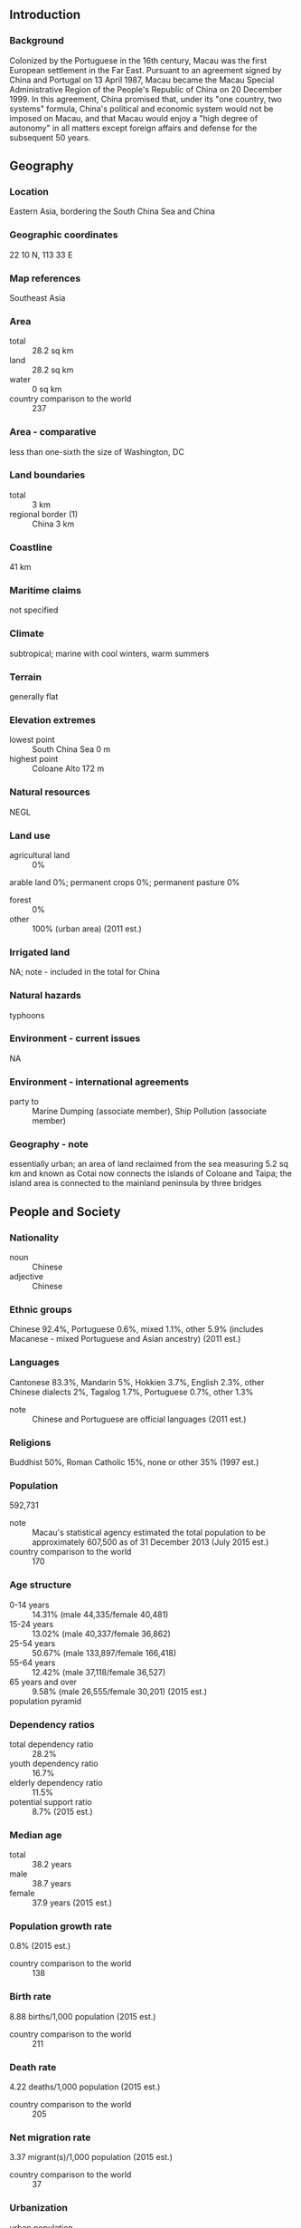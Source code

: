** Introduction
*** Background
Colonized by the Portuguese in the 16th century, Macau was the first European settlement in the Far East. Pursuant to an agreement signed by China and Portugal on 13 April 1987, Macau became the Macau Special Administrative Region of the People's Republic of China on 20 December 1999. In this agreement, China promised that, under its "one country, two systems" formula, China's political and economic system would not be imposed on Macau, and that Macau would enjoy a "high degree of autonomy" in all matters except foreign affairs and defense for the subsequent 50 years.
** Geography
*** Location
Eastern Asia, bordering the South China Sea and China
*** Geographic coordinates
22 10 N, 113 33 E
*** Map references
Southeast Asia
*** Area
- total :: 28.2 sq km
- land :: 28.2 sq km
- water :: 0 sq km
- country comparison to the world :: 237
*** Area - comparative
less than one-sixth the size of Washington, DC
*** Land boundaries
- total :: 3 km
- regional border (1) :: China 3 km
*** Coastline
41 km
*** Maritime claims
not specified
*** Climate
subtropical; marine with cool winters, warm summers
*** Terrain
generally flat
*** Elevation extremes
- lowest point :: South China Sea 0 m
- highest point :: Coloane Alto 172 m
*** Natural resources
NEGL
*** Land use
- agricultural land :: 0%
arable land 0%; permanent crops 0%; permanent pasture 0%
- forest :: 0%
- other :: 100% (urban area) (2011 est.)
*** Irrigated land
NA; note - included in the total for China
*** Natural hazards
typhoons
*** Environment - current issues
NA
*** Environment - international agreements
- party to :: Marine Dumping (associate member), Ship Pollution (associate member)
*** Geography - note
essentially urban; an area of land reclaimed from the sea measuring 5.2 sq km and known as Cotai now connects the islands of Coloane and Taipa; the island area is connected to the mainland peninsula by three bridges
** People and Society
*** Nationality
- noun :: Chinese
- adjective :: Chinese
*** Ethnic groups
Chinese 92.4%, Portuguese 0.6%, mixed 1.1%, other 5.9% (includes Macanese - mixed Portuguese and Asian ancestry) (2011 est.)
*** Languages
Cantonese 83.3%, Mandarin 5%, Hokkien 3.7%, English 2.3%, other Chinese dialects 2%, Tagalog 1.7%, Portuguese 0.7%, other 1.3%
- note :: Chinese and Portuguese are official languages (2011 est.)
*** Religions
Buddhist 50%, Roman Catholic 15%, none or other 35% (1997 est.)
*** Population
592,731
- note :: Macau's statistical agency estimated the total population to be approximately 607,500 as of 31 December 2013 (July 2015 est.)
- country comparison to the world :: 170
*** Age structure
- 0-14 years :: 14.31% (male 44,335/female 40,481)
- 15-24 years :: 13.02% (male 40,337/female 36,862)
- 25-54 years :: 50.67% (male 133,897/female 166,418)
- 55-64 years :: 12.42% (male 37,118/female 36,527)
- 65 years and over :: 9.58% (male 26,555/female 30,201) (2015 est.)
- population pyramid ::  
*** Dependency ratios
- total dependency ratio :: 28.2%
- youth dependency ratio :: 16.7%
- elderly dependency ratio :: 11.5%
- potential support ratio :: 8.7% (2015 est.)
*** Median age
- total :: 38.2 years
- male :: 38.7 years
- female :: 37.9 years (2015 est.)
*** Population growth rate
0.8% (2015 est.)
- country comparison to the world :: 138
*** Birth rate
8.88 births/1,000 population (2015 est.)
- country comparison to the world :: 211
*** Death rate
4.22 deaths/1,000 population (2015 est.)
- country comparison to the world :: 205
*** Net migration rate
3.37 migrant(s)/1,000 population (2015 est.)
- country comparison to the world :: 37
*** Urbanization
- urban population :: 100% of total population (2015)
- rate of urbanization :: 1.78% annual rate of change (2010-15 est.)
*** Sex ratio
- at birth :: 1.05 male(s)/female
- 0-14 years :: 1.1 male(s)/female
- 15-24 years :: 1.09 male(s)/female
- 25-54 years :: 0.81 male(s)/female
- 55-64 years :: 1.02 male(s)/female
- 65 years and over :: 0.88 male(s)/female
- total population :: 0.91 male(s)/female (2015 est.)
*** Infant mortality rate
- total :: 3.12 deaths/1,000 live births
- male :: 3.27 deaths/1,000 live births
- female :: 2.95 deaths/1,000 live births (2015 est.)
- country comparison to the world :: 214
*** Life expectancy at birth
- total population :: 84.51 years
- male :: 81.55 years
- female :: 87.61 years (2015 est.)
- country comparison to the world :: 4
*** Total fertility rate
0.94 children born/woman (2015 est.)
- country comparison to the world :: 223
*** HIV/AIDS - adult prevalence rate
NA
*** HIV/AIDS - people living with HIV/AIDS
NA
*** HIV/AIDS - deaths
NA
*** Education expenditures
3.3% of GDP (2012)
- country comparison to the world :: 148
*** Literacy
- definition :: age 15 and over can read and write
- total population :: 96.2%
- male :: 98%
- female :: 94.6% (2015 est.)
*** Unemployment, youth ages 15-24
- total :: 5.8%
- male :: 7%
- female :: 4.7% (2011 est.)
- country comparison to the world :: 123
** Government
*** Country name
- conventional long form :: Macau Special Administrative Region
- conventional short form :: Macau
- official long form :: Aomen Tebie Xingzhengqu (Chinese); Regiao Administrativa Especial de Macau (Portuguese)
- official short form :: Aomen (Chinese); Macau (Portuguese)
*** Dependency status
special administrative region of the People's Republic of China
*** Government type
limited democracy
*** Administrative divisions
none (special administrative region of the People's Republic of China)
*** Independence
none (special administrative region of China)
*** National holiday
National Day (anniversary of the Founding of the People's Republic of China), 1 October (1949); note - 20 December 1999 is celebrated as Macau Special Administrative Region Establishment Day
*** Constitution
previous 1976 (Organic Statute of Macau, by Portugal); latest adopted 31 March 1993, effective 20 December 1999 (Basic Law of the Macau Special Administrative Region, by the People's Republic of China, serves as Macau's constitution) (2013)
*** Legal system
civil law system based on the Portuguese model
*** Suffrage
18 years of age in direct elections for some legislative positions, universal for permanent residents living in Macau for the past seven years; note - indirect elections are limited to organizations registered as "corporate voters" (973 were registered in the 2009 legislative elections) and a 400-member Election Committee for the Chief Executive drawn from broad regional groupings, municipal organizations, central government bodies, and elected Macau officials
*** Executive branch
- chief of state :: President of China XI Jinping (since 14 March 2013)
- head of government :: Chief Executive Fernando CHUI Sai On (since 20 December 2009)
- cabinet :: Executive Council appointed by the chief executive
- elections/appointments :: president indirectly elected by National People's Congress for a 5-year term (eligible for a second term); chief executive chosen by a 400-member Election Committee for a 5-year term (eligible for a second term); election last held on 29 August 2014 (next to be held in 2019); note - the Legislative Assembly in August 2012 voted to expand the Election Committee to 400 from 300 seats for the 2014 election
- election results :: Fernando CHUI Sai On reelected chief executive; Election Committee vote count - 380 of 396
*** Legislative branch
- description :: unicameral Legislative Council or Regiao Administrativa Especial de Macau (33 seats; 14 members directly elected by proportional representation vote, 12 indirectly elected  by an electoral college of professional and commercial interest groups, and 7 appointed by the chief executive; members serve 4-year terms)
- elections :: last held on 15 September 2013 (next to be held in September 2017)
- election results :: percent of vote - ACUM 18.0%, UMG 11.1%, UPP 10.8%, NE 9.0%, NUDM 8.9%, UPD 8.2%, APMD 7.5%, ANMD 6.0%, APM 6.0%, other 14.5%; seats by political group - ACUM 3, UMG 2, UPP 2, NE 2, NUDM 1, UPD 1, APMD 1, ANMD 1, APM 1; 12 seats filled by professional and business groups; 7 members appointed by the chief executive
*** Judicial branch
- highest court(s) :: Court of Final Appeal of Macau Special Administrative Region (consists of the court president and 2 associate justices)
- judge selection and term of office :: justices appointed by the Macau chief executive upon the recommendation of an independent commission of judges, lawyers, and "eminent" persons; judge tenure NA
- subordinate courts :: Court of Second Instance; Court of First instance; Lower Court; Administrative Court
*** Political parties and leaders
Alliance for Change or APM [Melinda CHAN Mei-yi]
Macau-Guangdong Union or UMG [MAK Soi-kun]
New Democratic Macau Association or ANMD (an electoral list of the New Macau Association)
New Hope or NE [Jose Maria Pereira COUTINHO]
New Macau Association or ANM [Sulu SOU Ka-hou]
New Union for Macau's Development or NUDM [Angela LEONG On-kei]
Prosperous Democratic Macau Association or APMD (an electoral list of the New Macau Association)
Union for Development or UPD [KWAN Tsui-hang]
Union for Promoting Progress or UPP [HO Ion-sang]
United Citizens Association of Macau or ACUM [CHAN Meng-kam]
- note :: there is no political party ordinance, so there are no registered political parties; politically active groups register as societies or companies
*** Political pressure groups and leaders
Bar-Bending Workers' Association [WONG Wai-Man]
Civic Power [Agnes LAM lok-fong]
Democratic Action [LEE Kin-yun]
Macau New Chinese Youth Association [LEONG Sin-man]
Macau Worker's Union [HO Heng-kuok]
New Macau Association [Antonio NG Kuok-cheong]
Workers' Self-Help Union [CHEONG Weng-fat]
*** International organization participation
ICC (national committees), IHO, IMF, IMO (associate), Interpol (subbureau), ISO (correspondent), UNESCO (associate), UNWTO (associate), UPU, WCO, WMO, WTO
*** Diplomatic representation in the US
none (Special Administrative Region of China)
*** Diplomatic representation from the US
the US has no offices in Macau; US Consulate General in Hong Kong is accredited to Macau
*** Flag description
green with a lotus flower above a stylized bridge and water in white, beneath an arc of five gold, five-pointed stars: one large in the center of the arc and two smaller on either side; the lotus is the floral emblem of Macau, the three petals represent the peninsula and two islands that make up Macau; the five stars echo those on the flag of China
*** National symbol(s)
lotus blossom; national colors: green, white, yellow
*** National anthem
- note :: as a Special Administrative Region of China, "Yiyongjun Jinxingqu" is the official anthem (see China)

** Economy
*** Economy - overview
Since opening up its locally-controlled casino industry to foreign competition in 2001, Macau has attracted tens of billions of dollars in foreign investment, transforming the territory into one of the world's largest gaming centers. Macau's gaming and tourism businesses were fueled by China's decision to relax travel restrictions on Chinese citizens wishing to visit Macau. In 2014, Macau's gaming-related taxes accounted for more than 83% of total government revenue. Macau's economy slowed dramatically in 2009 as a result of the global economic slowdown, but strong growth resumed in 2010-13, largely on the back of tourism from mainland China and the gaming sectors. In 2014, this city of 636,200 hosted nearly 31.5 million visitors. Almost 67% came from mainland China. Macau's traditional manufacturing industry has slowed greatly since the termination of the Multi-Fiber Agreement in 2005. Services export — primarily gaming — increasingly has driven Macau’s economic performance. Mainland China’s ongoing anti-corruption campaign has brought Macau’s gambling boom to a halt, with spending in casinos contracting 2.6% in 2014. As a result, Macau's inflation-adjusted GDP contracted 0.4% from 2013, down from double-digit expansion rates in 2010-13. Non-inflation adjusted exports of goods and services dropped 0.4% from 2013, reflecting the slowdown in gaming exports. Macau continues to face the challenges of managing its growing casino industry, risks from money-laundering activities, and the need to diversify the economy away from heavy dependence on gaming revenues. Macau's currency, the pataca, is closely tied to the Hong Kong dollar, which is also freely accepted in the territory.
*** GDP (purchasing power parity)
$51.68 billion (2013 est.)
$46.19 billion (2012 est.)
$42.34 billion (2011 est.)
- note :: data are in 2013 US dollars
- country comparison to the world :: 106
*** GDP (official exchange rate)
$51.68 billion (2013 est.)
*** GDP - real growth rate
11.9% (2013 est.)
9.1% (2012 est.)
21.3% (2011 est.)
- country comparison to the world :: 1
*** GDP - per capita (PPP)
$88,700 (2013 est.)
$79,900 (2010 est.)
$73,900 (2009 est.)
- country comparison to the world :: 4
*** GDP - composition, by end use
- household consumption :: 18.5%
- government consumption :: 6.5%
- investment in fixed capital :: 16.7%
- investment in inventories :: 0%
- exports of goods and services :: 101.7%
- imports of goods and services :: -43.4%
 (2014 est.)
*** GDP - composition, by sector of origin
- agriculture :: 0%
- industry :: 5.9%
- services :: 94.1% (2014 est.)
*** Agriculture - products
only 2% of land area is cultivated, mainly by vegetable growers; fishing, mostly for crustaceans, is important; some of the catch is exported to Hong Kong
*** Industries
tourism, gambling, clothing, textiles, electronics, footwear, toys
*** Industrial production growth rate
10% (2014 est.)
- country comparison to the world :: 11
*** Labor force
367,800 (2013 est.)
- country comparison to the world :: 159
*** Labor force - by occupation
- manufacturing :: 2.5%
- construction :: 9.8%
- transport and communications :: 4.4%
- wholesale and retail trade :: 12.4%
- restaurants and hotels :: 15%
- gambling :: 25.9%
- public sector :: 7.1%
- financial services :: 2.6%
- other services :: 20.3% (2013)
*** Unemployment rate
1.9% (2013 est.)
1.9% (2013 est.)
- country comparison to the world :: 11
*** Population below poverty line
NA%
*** Household income or consumption by percentage share
- lowest 10% :: NA%
- highest 10% :: NA%
*** Distribution of family income - Gini index
35 (2013)
38 (2008)
- country comparison to the world :: 90
*** Budget
- revenues :: $23.3 billion
- expenditures :: $4.931 billion (2014 est.)
*** Taxes and other revenues
45.1% of GDP (2014 est.)
- country comparison to the world :: 25
*** Budget surplus (+) or deficit (-)
35.5% of GDP (2014 est.)
- country comparison to the world :: 1
*** Fiscal year
calendar year
*** Inflation rate (consumer prices)
6% (2014 est.)
5.5% (2013 est.)
- country comparison to the world :: 182
*** Commercial bank prime lending rate
5.3% (31 December 2014 est.)
5.25% (31 December 2013 est.)
- country comparison to the world :: 149
*** Stock of narrow money
$7.17 billion (31 December 2014 est.)
$7.35 billion (31 December 2013 est.)
- country comparison to the world :: 88
*** Stock of broad money
$64.67 billion (31 December 2014 est.)
$55.29 billion (31 December 2013 est.)
- country comparison to the world :: 63
*** Stock of domestic credit
$-4.956 billion (31 December 2014 est.)
$-5.517 billion (31 December 2013 est.)
- country comparison to the world :: 188
*** Market value of publicly traded shares
$85.5 billion (2 March 2012 est.)
$46.1 billion (31 February 2011)
$2.3 billion (31 December 2008 est.)
- country comparison to the world :: 44
*** Current account balance
$20.77 billion (2013 est.)
$17.39 billion (2012 est.)
- country comparison to the world :: 20
*** Exports
$1.137 billion (2013 est.)
$1.384 billion (2012 est.)
- note :: includes reexports
- country comparison to the world :: 158
*** Exports - commodities
clothing, textiles, footwear, toys, electronics, machinery and parts
*** Exports - partners
Hong Kong 58.6%, China 15.7% (2014 est.)
*** Imports
$10.13 billion (2013 est.)
$8.866 billion (2012 est.)
- country comparison to the world :: 100
*** Imports - commodities
raw materials and semi-manufactured goods, consumer goods (foodstuffs, beverages, tobacco, garments and footwear, motor vehicles), capital goods, mineral fuels and oils
*** Imports - partners
China 33.2%, Hong Kong 10.3%, Switzerland 9.1%, France 8.4%, Italy 6.9%, US 6.5%, Japan 5.6% (2014 est.)
*** Reserves of foreign exchange and gold
$16.15 billion (31 December 2013 est.)
- note :: the Fiscal Reserves Act that came into force on 1 January 2012 requires the fiscal reserves to be separated from the foreign exchange reserves and to be managed separately; the transfer of assets took place in February 2012
- country comparison to the world :: 69
*** Debt - external
$0 (31 December 2013)
$0 (31 December 2012)
- country comparison to the world :: 205
*** Stock of direct foreign investment - at home
$18.91 billion (31 December 2012 est.)
$14.91 billion (31 December 2011 est.)
- country comparison to the world :: 76
*** Stock of direct foreign investment - abroad
$1.166 billion (2012 est.)
$667.8 million (2011 est.)
- country comparison to the world :: 80
*** Exchange rates
patacas (MOP) per US dollar -
7.99 (2014 est.)
7.9893 (2013 est.)
7.99 (2012 est.)
8.0182 (2011 est.)
8.0022 (2010 est.)
** Energy
*** Electricity - production
413.7 million kWh (2013 est.)
- country comparison to the world :: 166
*** Electricity - consumption
4.291 billion kWh (2013 est.)
- country comparison to the world :: 120
*** Electricity - exports
0 kWh (2013 est.)
- country comparison to the world :: 165
*** Electricity - imports
3.855 billion kWh (2012 est.)
- country comparison to the world :: 44
*** Electricity - installed generating capacity
472,000 kW (2013 est.)
- country comparison to the world :: 144
*** Electricity - from fossil fuels
100% of total installed capacity (2013 est.)
- country comparison to the world :: 22
*** Electricity - from nuclear fuels
0% of total installed capacity (2013 est.)
- country comparison to the world :: 132
*** Electricity - from hydroelectric plants
0% of total installed capacity (2013 est.)
- country comparison to the world :: 182
*** Electricity - from other renewable sources
0% of total installed capacity (2013 est.)
- country comparison to the world :: 198
*** Crude oil - production
0 bbl/day (2013 est.)
- country comparison to the world :: 195
*** Crude oil - exports
0 bbl/day (2013 est.)
- country comparison to the world :: 148
*** Crude oil - imports
0 bbl/day (2013 est.)
- country comparison to the world :: 87
*** Crude oil - proved reserves
0 bbl (1 January 2014 est.)
- country comparison to the world :: 160
*** Refined petroleum products - production
0 bbl/day (2013 est.)
- country comparison to the world :: 168
*** Refined petroleum products - consumption
11,600 bbl/day (2013 est.)
- country comparison to the world :: 152
*** Refined petroleum products - exports
0 bbl/day (2013 est.)
- country comparison to the world :: 194
*** Refined petroleum products - imports
5,780 bbl/day (2013 est.)
- country comparison to the world :: 145
*** Natural gas - production
0 cu m (2013 est.)
- country comparison to the world :: 159
*** Natural gas - consumption
355,000 cu m (2013 est.)
- country comparison to the world :: 114
*** Natural gas - exports
0 cu m (2013 est.)
- country comparison to the world :: 137
*** Natural gas - imports
371,000 cu m (2013 est.)
- country comparison to the world :: 76
*** Natural gas - proved reserves
0 cu m (1 January 2014 est.)
- country comparison to the world :: 163
*** Carbon dioxide emissions from consumption of energy
1.694 million Mt (2012 est.)
- country comparison to the world :: 155
** Communications
*** Telephones - fixed lines
- total :: 160,000
- subscriptions per 100 inhabitants :: 28 (2012)
- country comparison to the world :: 133
*** Telephones - mobile cellular
- total :: 1.6 million
- subscriptions per 100 inhabitants :: 279 (2012)
- country comparison to the world :: 154
*** Telephone system
- general assessment :: fairly modern communication facilities maintained for domestic and international services
- domestic :: termination of monopoly over mobile-cellular telephone services in 2001 spurred sharp increase in subscriptions with mobile-cellular teledensity exceeding 200 per 100 persons; fixed-line subscribership appears to have peaked and is now in decline
- international :: country code - 853; landing point for the SEA-ME-WE-3 submarine cable network that provides links to Asia, the Middle East, and Europe; HF radiotelephone communication facility; satellite earth station - 1 Intelsat (Indian Ocean) (2011)
*** Broadcast media
local government dominates broadcast media; 2 television stations operated by the government with one broadcasting in Portuguese and the other in Cantonese and Mandarin; 1 cable TV and 4 satellite TV services available; 3 radio stations broadcasting, of which 2 are government-operated (2012)
*** Radio broadcast stations
AM 1, FM 2, shortwave 0 (2009)
*** Television broadcast stations
1 (2009)
*** Internet country code
.mo
*** Internet users
- total :: 270,200
- percent of population :: 48.3% (2009)
- country comparison to the world :: 150
** Transportation
*** Airports
1 (2013)
- country comparison to the world :: 224
*** Airports - with paved runways
- total :: 1
- over 3,047 m :: 1 (2013)
*** Heliports
2 (2013)
*** Roadways
- total :: 421 km
- paved :: 421 km (2013)
- country comparison to the world :: 200
*** Ports and terminals
- major seaport(s) :: Macau
** Military
*** Military branches
no regular indigenous military forces
*** Manpower available for military service
- males age 16-49 :: 150,780 (2010 est.)
*** Manpower fit for military service
- males age 16-49 :: 124,189
- females age 16-49 :: 149,514 (2010 est.)
*** Manpower reaching militarily significant age annually
- male :: 4,274
- female :: 3,674 (2010 est.)
*** Military - note
defense is the responsibility of China
** Transnational Issues
*** Disputes - international
none
*** Illicit drugs
transshipment point for drugs going into mainland China; consumer of opiates and amphetamines